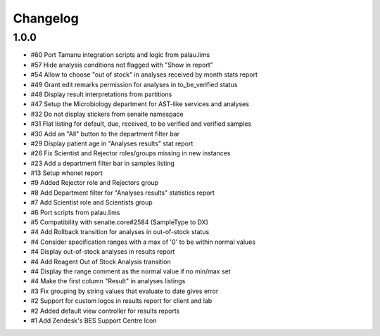 Changelog
=========

1.0.0
-----

- #60 Port Tamanu integration scripts and logic from palau.lims
- #57 Hide analysis conditions not flagged with "Show in report"
- #54 Allow to choose "out of stock" in analyses received by month stats report
- #49 Grant edit remarks permission for analyses in to_be_verified status
- #48 Display result interpretations from partitions
- #47 Setup the Microbiology department for AST-like services and analyses
- #32 Do not display stickers from senaite namespace
- #31 Flat listing for default, due, received, to be verified and verified samples
- #30 Add an "All" button to the department filter bar
- #29 Display patient age in "Analyses results" stat report
- #26 Fix Scientist and Rejector roles/groups missing in new instances
- #23 Add a department filter bar in samples listing
- #13 Setup whonet report
- #9 Added Rejector role and Rejectors group
- #8 Add Department filter for "Analyses results" statistics report
- #7 Add Scientist role and Scientists group
- #6 Port scripts from palau.lims
- #5 Compatibility with senaite.core#2584 (SampleType to DX)
- #4 Add Rollback transition for analyses in out-of-stock status
- #4 Consider specification ranges with a max of '0' to be within normal values
- #4 Display out-of-stock analyses in results report
- #4 Add Reagent Out of Stock Analysis transition
- #4 Display the range comment as the normal value if no min/max set
- #4 Make the first column "Result" in analyses listings
- #3 Fix grouping by string values that evaluate to date gives error
- #2 Support for custom logos in results report for client and lab
- #2 Added default view controller for results reports
- #1 Add Zendesk's BES Support Centre Icon
